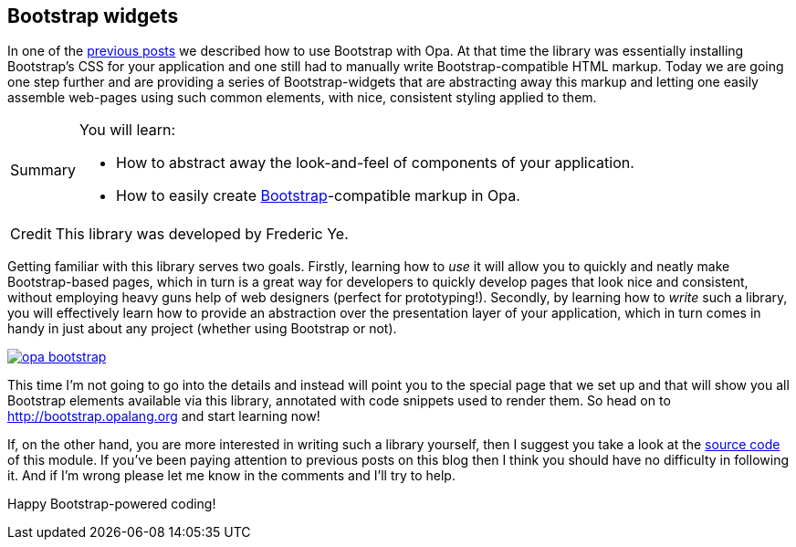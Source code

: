 [[chapter_hello_bootstrap]]
Bootstrap widgets
-----------------

In one of the <<chapter_hello_bootstrap, previous posts>> we described how to use Bootstrap with Opa. At that time the library was essentially installing Bootstrap's CSS for your application and one still had to manually write Bootstrap-compatible HTML markup. Today we are going one step further and are providing a series of Bootstrap-widgets that are abstracting away this markup and letting one easily assemble web-pages using such common elements, with nice, consistent styling applied to them.

[icons=None, caption="Summary"]
[NOTE]
=======================
You will learn:

* How to abstract away the look-and-feel of components of your application.
* How to easily create http://twitter.github.com/bootstrap/[Bootstrap]-compatible markup in Opa.
=======================

[icons=None, caption="Credit"]
[NOTE]
=======================
This library was developed by Frederic Ye.
=======================

Getting familiar with this library serves two goals. Firstly, learning how to _use_ it will allow you to quickly and neatly make Bootstrap-based pages, which in turn is a great way for developers to quickly develop pages that look nice and consistent, without employing heavy guns help of web designers (perfect for prototyping!). Secondly, by learning how to _write_ such a library, you will effectively learn how to provide an abstraction over the presentation layer of your application, which in turn comes in handy in just about any project (whether using Bootstrap or not).

image::opa-bootstrap.png[link="http://bootstrap.opalang.org"]

This time I'm not going to go into the details and instead will point you to the special page that we set up and that will show you all Bootstrap elements available via this library, annotated with code snippets used to render them. So head on to http://bootstrap.opalang.org and start learning now!

If, on the other hand, you are more interested in writing such a library yourself, then I suggest you take a look at the https://github.com/MLstate/opalang/blob/master/stdlib/widgets/bootstrap/boostrap.opa[source code] of this module. If you've been paying attention to previous posts on this blog then I think you should have no difficulty in following it. And if I'm wrong please let me know in the comments and I'll try to help.

Happy Bootstrap-powered coding!
